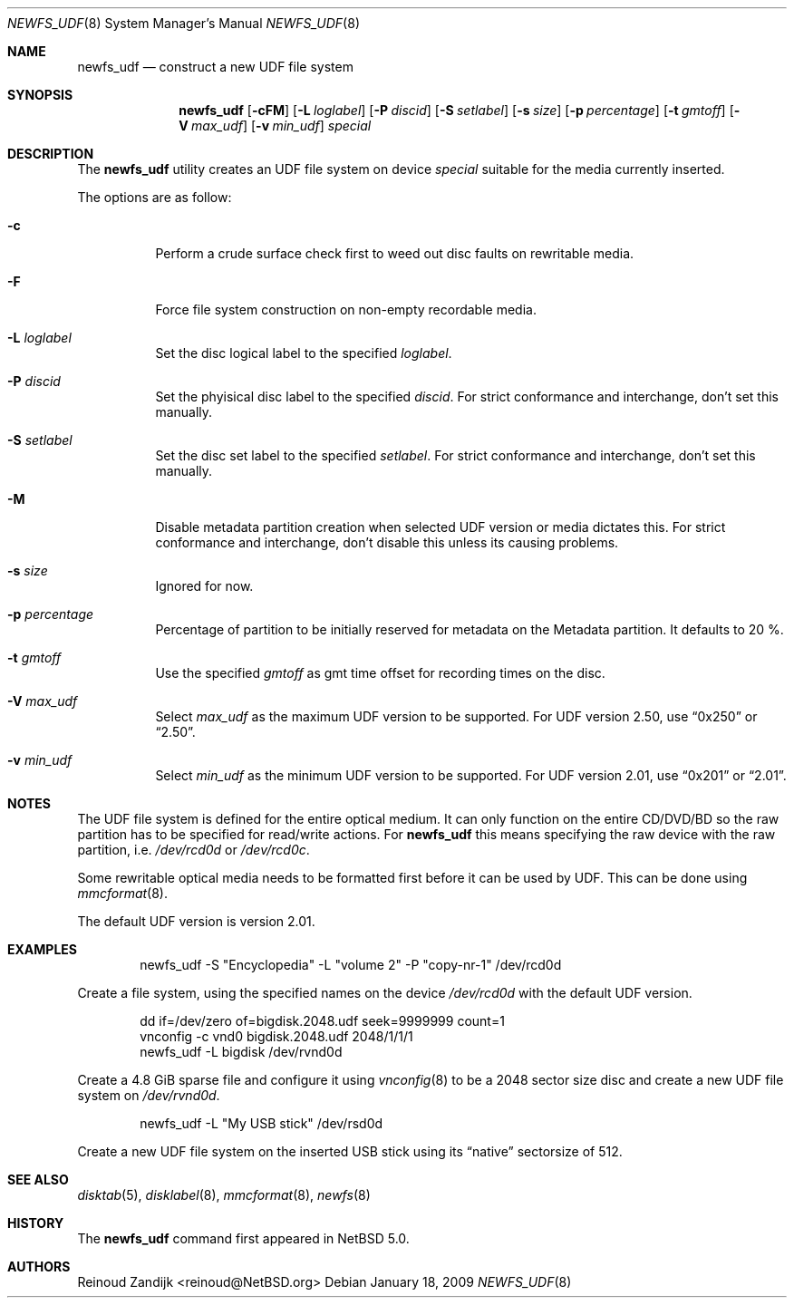 .\" $NetBSD: newfs_udf.8,v 1.6 2009/12/23 09:13:21 mbalmer Exp $
.\"
.\" Copyright (c) 2008 Reinoud Zandijk
.\" All rights reserved.
.\"
.\" Redistribution and use in source and binary forms, with or without
.\" modification, are permitted provided that the following conditions
.\" are met:
.\" 1. Redistributions of source code must retain the above copyright
.\"    notice, this list of conditions and the following disclaimer.
.\" 2. Redistributions in binary form must reproduce the above copyright
.\"    notice, this list of conditions and the following disclaimer in
.\"    the documentation and/or other materials provided with the
.\"    distribution.
.\"
.\" THIS SOFTWARE IS PROVIDED BY THE AUTHOR(S) ``AS IS'' AND ANY EXPRESS
.\" OR IMPLIED WARRANTIES, INCLUDING, BUT NOT LIMITED TO, THE IMPLIED
.\" WARRANTIES OF MERCHANTABILITY AND FITNESS FOR A PARTICULAR PURPOSE
.\" ARE DISCLAIMED.  IN NO EVENT SHALL THE AUTHOR(S) BE LIABLE FOR ANY
.\" DIRECT, INDIRECT, INCIDENTAL, SPECIAL, EXEMPLARY, OR CONSEQUENTIAL
.\" DAMAGES (INCLUDING, BUT NOT LIMITED TO, PROCUREMENT OF SUBSTITUTE
.\" GOODS OR SERVICES; LOSS OF USE, DATA, OR PROFITS; OR BUSINESS
.\" INTERRUPTION) HOWEVER CAUSED AND ON ANY THEORY OF LIABILITY, WHETHER
.\" IN CONTRACT, STRICT LIABILITY, OR TORT (INCLUDING NEGLIGENCE OR
.\" OTHERWISE) ARISING IN ANY WAY OUT OF THE USE OF THIS SOFTWARE, EVEN
.\" IF ADVISED OF THE POSSIBILITY OF SUCH DAMAGE.
.\"
.\"
.Dd January 18, 2009
.Dt NEWFS_UDF 8
.Os
.Sh NAME
.Nm newfs_udf
.Nd construct a new UDF file system
.Sh SYNOPSIS
.Nm
.Op Fl cFM
.Op Fl L Ar loglabel
.Op Fl P Ar discid
.Op Fl S Ar setlabel
.Op Fl s Ar size
.Op Fl p Ar percentage
.Op Fl t Ar gmtoff
.Op Fl V Ar max_udf
.Op Fl v Ar min_udf
.Ar special
.Sh DESCRIPTION
The
.Nm
utility creates an UDF file system on device
.Ar special
suitable for the media currently inserted.
.Pp
The options are as follow:
.Bl -tag -width indent
.It Fl c
Perform a crude surface check first to weed out disc faults on rewritable
media.
.It Fl F
Force file system construction on non-empty recordable media.
.It Fl L Ar loglabel
Set the disc logical label to the specified
.Ar loglabel .
.It Fl P Ar discid
Set the phyisical disc label to the specified
.Ar discid .
For strict conformance and interchange, don't set this manually.
.It Fl S Ar setlabel
Set the disc set label to the specified
.Ar setlabel .
For strict conformance and interchange, don't set this manually.
.It Fl M
Disable metadata partition creation when selected UDF version or media dictates
this. For strict conformance and interchange, don't disable this unless its
causing problems.
.It Fl s Ar size
Ignored for now.
.It Fl p Ar percentage
Percentage of partition to be initially reserved for metadata on the Metadata
partition. It defaults to 20 %.
.It Fl t Ar gmtoff
Use the specified
.Ar gmtoff
as gmt time offset for recording times on the disc.
.It Fl V Ar max_udf
Select
.Ar max_udf
as the maximum UDF version to be supported.
For UDF version 2.50, use
.Dq 0x250
or
.Dq 2.50 .
.It Fl v Ar min_udf
Select
.Ar min_udf
as the minimum UDF version to be supported.
For UDF version 2.01, use
.Dq 0x201
or
.Dq 2.01 .
.El
.Sh NOTES
The UDF file system is defined for the entire optical medium.
It can only function on the entire CD/DVD/BD so the raw partition
has to be specified for read/write actions.
For
.Nm
this means specifying the raw device with the raw partition, i.e.
.Pa /dev/rcd0d
or
.Pa /dev/rcd0c .
.Pp
Some rewritable optical media needs to be formatted first before it can be
used by UDF.
This can be done using
.Xr mmcformat 8 .
.Pp
The default UDF version is version 2.01.
.Sh EXAMPLES
.Bd -literal -offset indent
newfs_udf -S "Encyclopedia" -L "volume 2" -P "copy-nr-1" /dev/rcd0d
.Ed
.Pp
Create a file system, using the specified names on the device
.Pa /dev/rcd0d
with the default UDF version.
.Pp
.Bd -literal -offset indent
dd if=/dev/zero of=bigdisk.2048.udf seek=9999999 count=1
vnconfig -c vnd0 bigdisk.2048.udf 2048/1/1/1
newfs_udf -L bigdisk /dev/rvnd0d
.Ed
.Pp
Create a 4.8 GiB sparse file and configure it using
.Xr vnconfig 8
to be a 2048 sector size disc and create a new UDF file system on
.Pa /dev/rvnd0d .
.Bd -literal -offset indent
newfs_udf -L "My USB stick" /dev/rsd0d
.Ed
.Pp
Create a new UDF file system on the inserted USB stick using its
.Dq native
sectorsize of 512.
.Sh SEE ALSO
.Xr disktab 5 ,
.Xr disklabel 8 ,
.Xr mmcformat 8 ,
.Xr newfs 8
.Sh HISTORY
The
.Nm
command first appeared in
.Nx 5.0 .
.Sh AUTHORS
.An Reinoud Zandijk Aq reinoud@NetBSD.org
